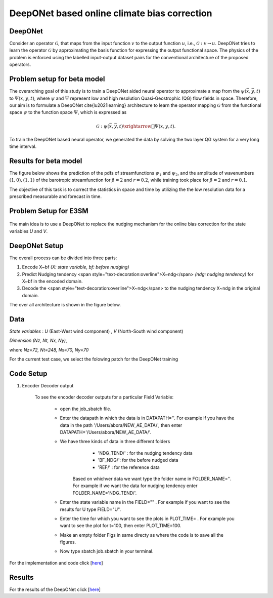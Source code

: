DeepONet based online climate bias correction
=============================================

DeepONet
--------

Consider an operator :math:`\mathcal{G}`, that maps from the input function :math:`v` to the output function :math:`u`, i.e., :math:`\mathcal{G}: v \rightarrow u`. DeepONet tries to learn the operator :math:`\mathcal{G}` by approximating the basis function for expressing the output functional space.  The physics of the problem is enforced using the labelled input-output dataset pairs for the conventional architecture of the proposed operators.


Problem setup for beta model
----------------------------
	
The overarching goal of this study is to train a DeepONet aided neural operator to approximate a map from the :math:`\psi(\bar{x},\bar{y},t)` to :math:`\Psi(x,y,t)`, where :math:`\psi` and :math:`\Psi`   represent low and high resolution Quasi-Geostrophic (QG) flow fields in space. Therefore, our aim is to formulate a DeepONet \cite{lu2021learning} architecture to learn the operator mapping :math:`\mathcal{G}` from the functional space :math:`\psi` to the function space :math:`\Psi`, which is expressed as

.. math::
	\mathcal{G}: \psi(\bar{x},\bar{y},t) \xrightarrow[]{} \Psi(x,y,t).


To train the DeepONet based neural operator, we generated the data by solving the two layer QG system for a very long  time interval.


Results for beta model
----------------------

The figure below shows the prediction of the pdfs of streamfunctions :math:`\psi_1` and :math:`\psi_2`, and the amplitude of wavenumbers :math:`(1,0), (1,1)` of the barotropic streamfunction for :math:`\beta = 2` and :math:`r = 0.2`, while training took place for :math:`\beta = 2` and :math:`r = 0.1`.


The objective of this task is to correct the statistics in space and time by utilizing the the low resolution data for a prescribed measurable and forecast in time. 


.. figure:: images/QG_train.png
  :width: 600
  :align: center
  :alt: Alternative text

.. figure:: images/QG_test.png
  :width: 600
  :align: center
  :alt: Alternative text

.. figure:: images/QG_zonal.png
  :width: 800
  :align: center
  :alt: Alternative text


Problem Setup for E3SM
----------------------

.. figure:: images/fig_1.png
  :width: 600
  :align: center
  :alt: Alternative text

The main idea is to use a DeepONet to replace the nudging mechanism for the online bias correction for the state variables *U* and *V*.

.. figure:: images/fig_2.png
  :width: 600
  :align: center
  :alt: Alternative text


DeepONet Setup
--------------

The overall process can be divided into three parts:

1. Encode X~bf *(X: state variable, bf: before nudging)*
2. Predict Nudging tendency <span style="text-decoration:overline">X~ndg</span>  *(ndg: nudging tendency)* for X~bf in the encoded domain.
3. Decode the <span style="text-decoration:overline">X~ndg</span>  to the nudging tendency X~ndg in the original domain.

The over all architecture is shown in the figure below.

.. figure:: images/fig_3.png
  :width: 600
  :align: center
  :alt: Alternative text


Data
----

*State variables* : *U* (East-West wind component) , *V* (North-South wind component)

*Dimension* *(Nz, Nt, Nx, Ny)*, 

where *Nz=72, Nt=248, Nx=70, Ny=70*

For the current test case, we select the folowing patch for the DeepONet training

.. figure:: images/fig_4.png
  :width: 600
  :align: center
  :alt: Alternative text

Code Setup
----------
 
1. Encoder Decoder output
	
	To see the encoder decoder outputs for a particular Field Variable:
			
			* open the job_sbatch file.
			
			* Enter the datapath in which the data is in  DATAPATH=''. For example if you have the data in the path '/Users/abora/NEW_AE_DATA/', then enter DATAPATH='/Users/abora/NEW_AE_DATA/'.
			
			* We have three kinds of data in three different folders
						* 	 'NDG_TEND/' : for the nudging tendency data
						*    'BF_NDG/': for the before nudged data
						*    'REF/' : for the reference data
			    Based on whichver data we want type the folder name in FOLDER_NAME=''. For example if we want the data for nudging tendency enter FOLDER_NAME='NDG_TEND/'.
			    
			* Enter the state variable name in the FIELD="" . For example if you want to see the results for U type FIELD="U".
			
			* Enter the time for which you want to see the plots in PLOT_TIME= . For example you want to see the plot for t=100, then enter PLOT_TIME=100.
			
			* Make an empty folder Figs in same directy as where the code is to save all the figures. 
			
			* Now type sbatch job.sbatch in your terminal.


For the implementation and code click [`here <https://github.com/raj-brown/darpa_climate_code>`_]

Results
-------

For the results of the DeepONet click [`here <https://drive.google.com/drive/folders/1rmrz2I5v8Mi5MB3nR90Ny-FyzvdVzx7r?usp=sharing>`_]

